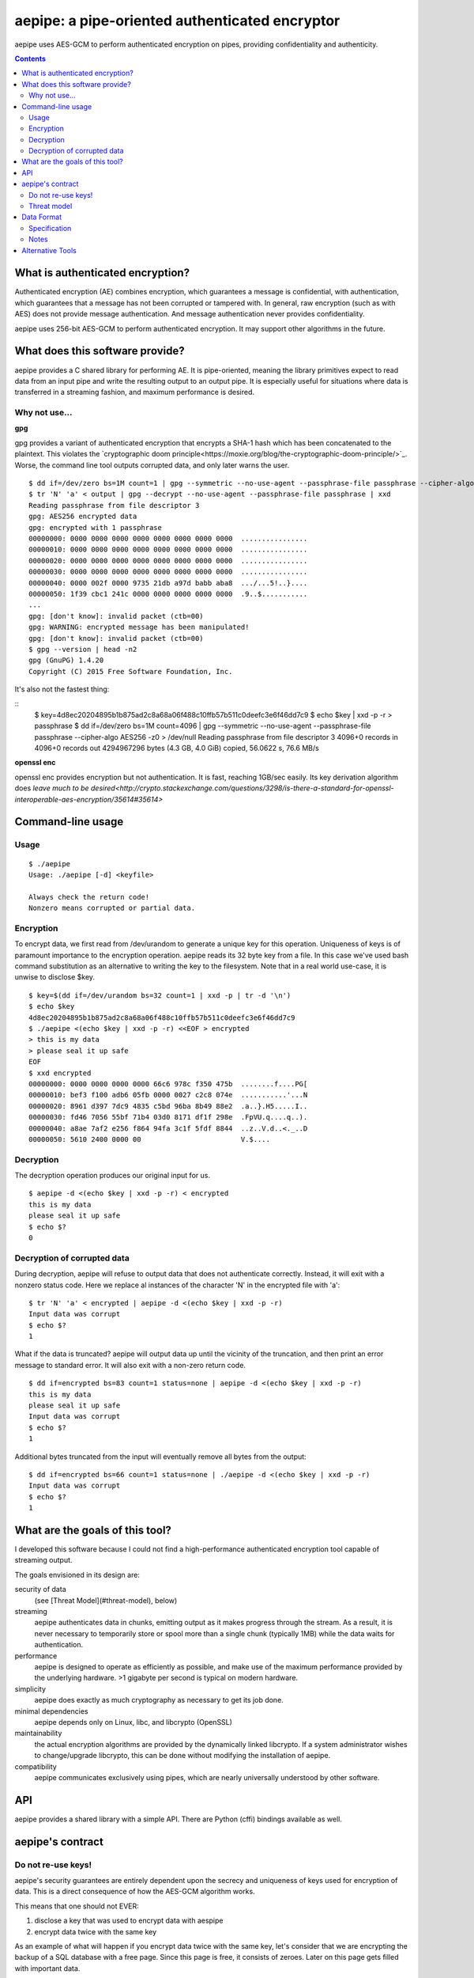 aepipe: a pipe-oriented authenticated encryptor
===============================================

aepipe uses AES-GCM to perform authenticated encryption on pipes, providing
confidentiality and authenticity.

.. contents::

What is authenticated encryption?
---------------------------------

Authenticated encryption (AE) combines encryption, which guarantees a message is
confidential, with authentication, which guarantees that a message has not been
corrupted or tampered with. In general, raw encryption (such as with AES) does
not provide message authentication. And message authentication never provides
confidentiality.

aepipe uses 256-bit AES-GCM to perform authenticated encryption. It may support
other algorithms in the future.

What does this software provide?
--------------------------------

aepipe provides a C shared library for performing AE. It is pipe-oriented,
meaning the library primitives expect to read data from an input pipe and write
the resulting output to an output pipe. It is especially useful for situations
where data is transferred in a streaming fashion, and maximum performance is
desired.

Why not use...
~~~~~~~~~~~~~~

**gpg**

gpg provides a variant of authenticated encryption that encrypts a SHA-1 hash
which has been concatenated to the plaintext. This violates the `cryptographic
doom principle<https://moxie.org/blog/the-cryptographic-doom-principle/>`_.
Worse, the command line tool outputs corrupted data, and only later warns the
user.

::

  $ dd if=/dev/zero bs=1M count=1 | gpg --symmetric --no-use-agent --passphrase-file passphrase --cipher-algo AES256 -z0 > /dev/null
  $ tr 'N' 'a' < output | gpg --decrypt --no-use-agent --passphrase-file passphrase | xxd
  Reading passphrase from file descriptor 3
  gpg: AES256 encrypted data
  gpg: encrypted with 1 passphrase
  00000000: 0000 0000 0000 0000 0000 0000 0000 0000  ................
  00000010: 0000 0000 0000 0000 0000 0000 0000 0000  ................
  00000020: 0000 0000 0000 0000 0000 0000 0000 0000  ................
  00000030: 0000 0000 0000 0000 0000 0000 0000 0000  ................
  00000040: 0000 002f 0000 9735 21db a97d babb aba8  .../...5!..}....
  00000050: 1f39 cbc1 241c 0000 0000 0000 0000 0000  .9..$...........
  ...
  gpg: [don't know]: invalid packet (ctb=00)
  gpg: WARNING: encrypted message has been manipulated!
  gpg: [don't know]: invalid packet (ctb=00)
  $ gpg --version | head -n2
  gpg (GnuPG) 1.4.20
  Copyright (C) 2015 Free Software Foundation, Inc.

It's also not the fastest thing:

::
  $ key=4d8ec20204895b1b875ad2c8a68a06f488c10ffb57b511c0deefc3e6f46dd7c9
  $ echo $key | xxd -p -r > passphrase
  $ dd if=/dev/zero bs=1M count=4096 | gpg --symmetric --no-use-agent --passphrase-file passphrase --cipher-algo AES256 -z0 > /dev/null
  Reading passphrase from file descriptor 3
  4096+0 records in
  4096+0 records out
  4294967296 bytes (4.3 GB, 4.0 GiB) copied, 56.0622 s, 76.6 MB/s

**openssl enc**

openssl enc provides encryption but not authentication. It is fast, reaching
1GB/sec easily. Its key derivation algorithm does `leave much to be
desired<http://crypto.stackexchange.com/questions/3298/is-there-a-standard-for-openssl-interoperable-aes-encryption/35614#35614>`

Command-line usage
------------------

Usage
~~~~~

::

  $ ./aepipe
  Usage: ./aepipe [-d] <keyfile>

  Always check the return code!
  Nonzero means corrupted or partial data.

Encryption
~~~~~~~~~~

To encrypt data, we first read from /dev/urandom to generate a unique key for
this operation. Uniqueness of keys is of paramount importance to the encryption
operation. aepipe reads its 32 byte key from a file. In this case we've used
bash command substitution as an alternative to writing the key to the
filesystem. Note that in a real world use-case, it is unwise to disclose $key.

::

  $ key=$(dd if=/dev/urandom bs=32 count=1 | xxd -p | tr -d '\n')
  $ echo $key
  4d8ec20204895b1b875ad2c8a68a06f488c10ffb57b511c0deefc3e6f46dd7c9
  $ ./aepipe <(echo $key | xxd -p -r) <<EOF > encrypted
  > this is my data
  > please seal it up safe
  EOF
  $ xxd encrypted
  00000000: 0000 0000 0000 0000 66c6 978c f350 475b  ........f....PG[
  00000010: bef3 f100 adb6 05fb 0000 0027 c2c8 074e  ...........'...N
  00000020: 8961 d397 7dc9 4835 c5bd 96ba 8b49 88e2  .a..}.H5.....I..
  00000030: fd46 7056 55bf 71b4 03d0 8171 df1f 298e  .FpVU.q....q..).
  00000040: a8ae 7af2 e256 f864 94fa 3c1f 5fdf 8844  ..z..V.d..<._..D
  00000050: 5610 2400 0000 00                        V.$....

Decryption
~~~~~~~~~~

The decryption operation produces our original input for us.

::

  $ aepipe -d <(echo $key | xxd -p -r) < encrypted
  this is my data
  please seal it up safe
  $ echo $?
  0

Decryption of corrupted data
~~~~~~~~~~~~~~~~~~~~~~~~~~~~

During decryption, aepipe will refuse to output data that does not authenticate
correctly. Instead, it will exit with a nonzero status code. Here we replace al
instances of the character 'N' in the encrypted file with 'a'::

  $ tr 'N' 'a' < encrypted | aepipe -d <(echo $key | xxd -p -r)
  Input data was corrupt
  $ echo $?
  1

What if the data is truncated? aepipe will output data up until the vicinity of
the truncation, and then print an error message to standard error. It will also
exit with a non-zero return code.

::

  $ dd if=encrypted bs=83 count=1 status=none | aepipe -d <(echo $key | xxd -p -r)
  this is my data
  please seal it up safe
  Input data was corrupt
  $ echo $?
  1

Additional bytes truncated from the input will eventually remove all bytes from
the output::

  $ dd if=encrypted bs=66 count=1 status=none | ./aepipe -d <(echo $key | xxd -p -r)
  Input data was corrupt
  $ echo $?
  1

What are the goals of this tool?
---------------------------------

I developed this software because I could not find a high-performance
authenticated encryption tool capable of streaming output.

The goals envisioned in its design are:

security of data
  (see [Threat Model](#threat-model), below)

streaming
  aepipe authenticates data in chunks, emitting output as it makes progress
  through the stream. As a result, it is never necessary to temporarily store or
  spool more than a single chunk (typically 1MB) while the data waits for
  authentication.

performance
  aepipe is designed to operate as efficiently as possible, and
  make use of the maximum performance provided by the underlying hardware. >1
  gigabyte per second is typical on modern hardware.

simplicity
   aepipe does exactly as much cryptography as necessary to get its job done.

minimal dependencies
  aepipe depends only on Linux, libc, and libcrypto (OpenSSL)

maintainability
  the actual encryption algorithms are provided by the dynamically linked
  libcrypto. If a system administrator wishes to change/upgrade libcrypto,
  this can be done without modifying the installation of aepipe.

compatibility
  aepipe communicates exclusively using pipes, which are nearly universally
  understood by other software.

API
---

aepipe provides a shared library with a simple API. There are Python (cffi)
bindings available as well.

aepipe's contract
-----------------

Do not re-use keys!
~~~~~~~~~~~~~~~~~~~

aepipe's security guarantees are entirely dependent upon the secrecy and
uniqueness of keys used for encryption of data. This is a direct consequence of
how the AES-GCM algorithm works.

This means that one should not EVER:

1. disclose a key that was used to encrypt data with aespipe
2. encrypt data twice with the same key

As an example of what will happen if you encrypt data twice with the same key,
let's consider that we are encrypting the backup of a SQL database with a free
page. Since this page is free, it consists of zeroes. Later on this page gets
filled with important data.

::

  $ key=$(dd if=/dev/urandom bs=32 count=1 | xxd -p | tr -d '\n')
  $ echo $key
  0ba01df8b6a7d618a45dea525b466c01aa8fed2d7f2f27b6ab2b01272ce4a66a
  $ dd if=/dev/zero bs=4096 count=1 | aepipe <(echo $key) > zeropage
  $ aepipe <(echo $key) <<EOF > nonzeropage
  > this is my data
  > but I'm treating it poorly
  > so an attacker will get to it
  > EOF
  $ ./xor zeropage nonzeropage | xxd
  00000000: 0000 0000 0000 0000 fcde eaa0 1652 fb9e  .............R..
  00000010: 9b35 18c2 b7d8 e52f 0000 1049 7468 6973  .5...../...Ithis
  00000020: 2069 7320 6d79 2064 6174 610a 6275 7420   is my data.but
  00000030: 4927 6d20 7472 6561 7469 6e67 2069 7420  I'm treating it
  00000040: 706f 6f72 6c79 0a73 6f20 616e 2061 7474  poorly.so an att
  00000050: 6163 6b65 7220 7769 6c6c 2067 6574 2074  acker will get t
  00000060: 6f20 6974 0a9c 30d0 a3ad 76f3 1e37 6fc0  o it..0...v..7o.
  00000070: f88e 1c51 ffb3 f5fe 39                   ...Q....9
  $ ./xor zeropage nonzeropage | strings
  Ithis is my data
  but I'm treating it poorly
  so an attacker will get to it

Able to compare the old encrypted version side-by-side with the new encrypted
version, the attacker has completely stripped away the confidentiality of the
AES encryption. Other types of attacks are possible as well, but none are as
easy to demonstrate as this. Just say no to reuse of keys!

Threat model
~~~~~~~~~~~~

The aepipe threat model considers an attacker which can:

1. read the encrypted aepipe stream
2. modify, truncate, or transpose any part of that stream
3. append data to the end of an aepipe stream

Faced with such an attacker, aepipe encryption attempts to guarantee:

1. the attacker cannot gain any information from the encrypted stream that they
   did not already know.

aepipe decryption attempts to guarantee:

1. the output stream will be a prefix of the original message data.
2. if the output stream is not the same length as the original message data, the
   aepipe return code will be non-zero

aepipe makes these guarantees based on assumptions about the
correctness and security of the:

1. AES encryption algorithm
2. GCM mode of operation
3. correctness of implementations of the above algorithms in the libcrypto
   library

Note that aepipe decryption makes no guarantee regarding data that is appended
to the end of a stream. This is a feature: users who wish to may append whatever
they please to the end of an aepipe stream.

Data Format
-----------

Specification
~~~~~~~~~~~~~

The format of an encrypted aepipe stream is::

  1 8 byte position counter
  N message blocks (0 < N < 2^64)

A message block consists of::

  1 16 byte authentication tag (T)
  1 4 byte big-endian length field (L)
  L bytes of encrypted data (D)

All aepipe streams have a final message block of length zero (L=0). The aepipe
encryption of a zero length stream is given as an example::

  $ key=$(dd if=/dev/urandom bs=32 count=1 | xxd -p | tr -d '\n')
  $ aepipe <(echo $key | xxd -p -r) < /dev/null | hd
  00000000  00 00 00 00 00 00 00 00  91 71 69 34 8f f5 56 fb  |.........qi4..V.|
  00000010  6a 78 95 d6 8e a6 50 c9  00 00 00 00              |jx....P.....|
  0000001c

Notes
~~~~~

As an implementation detail, aepipe encryption creates message blocks of
1,048,576 bytes (1 megabyte). aepipe decryption will refuse to process message
blocks larger than this size.

The aepipe decryption routine finishes when it reads the final message block.
The current implementation of aepipe decryption will not read any bytes from its
input pipe past the last message block. Users MAY place any bytes they desire in
the input pipe past the last message block. Of course, aepipe makes no guarantee
what those bytes contain.

Alternative Tools
-----------------

keypipe was built to fill a need for a high performance authenticated encryption
solution. I considered a few other tools before going down this route
